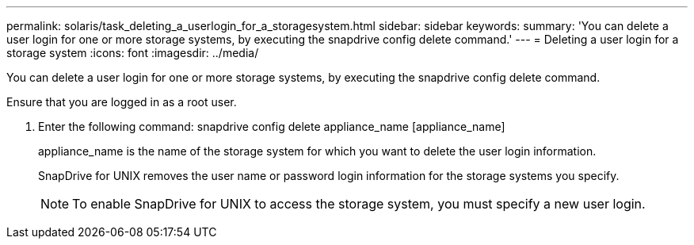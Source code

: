 ---
permalink: solaris/task_deleting_a_userlogin_for_a_storagesystem.html
sidebar: sidebar
keywords: 
summary: 'You can delete a user login for one or more storage systems, by executing the snapdrive config delete command.'
---
= Deleting a user login for a storage system
:icons: font
:imagesdir: ../media/

[.lead]
You can delete a user login for one or more storage systems, by executing the snapdrive config delete command.

Ensure that you are logged in as a root user.

. Enter the following command: snapdrive config delete appliance_name [appliance_name]
+
appliance_name is the name of the storage system for which you want to delete the user login information.
+
SnapDrive for UNIX removes the user name or password login information for the storage systems you specify.
+
NOTE: To enable SnapDrive for UNIX to access the storage system, you must specify a new user login.
